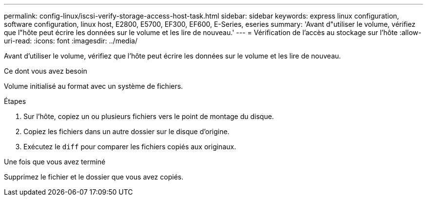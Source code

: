 ---
permalink: config-linux/iscsi-verify-storage-access-host-task.html 
sidebar: sidebar 
keywords: express linux configuration, software configuration, linux host, E2800, E5700, EF300, EF600, E-Series, eseries 
summary: 'Avant d"utiliser le volume, vérifiez que l"hôte peut écrire les données sur le volume et les lire de nouveau.' 
---
= Vérification de l'accès au stockage sur l'hôte
:allow-uri-read: 
:icons: font
:imagesdir: ../media/


[role="lead"]
Avant d'utiliser le volume, vérifiez que l'hôte peut écrire les données sur le volume et les lire de nouveau.

.Ce dont vous avez besoin
Volume initialisé au format avec un système de fichiers.

.Étapes
. Sur l'hôte, copiez un ou plusieurs fichiers vers le point de montage du disque.
. Copiez les fichiers dans un autre dossier sur le disque d'origine.
. Exécutez le `diff` pour comparer les fichiers copiés aux originaux.


.Une fois que vous avez terminé
Supprimez le fichier et le dossier que vous avez copiés.
